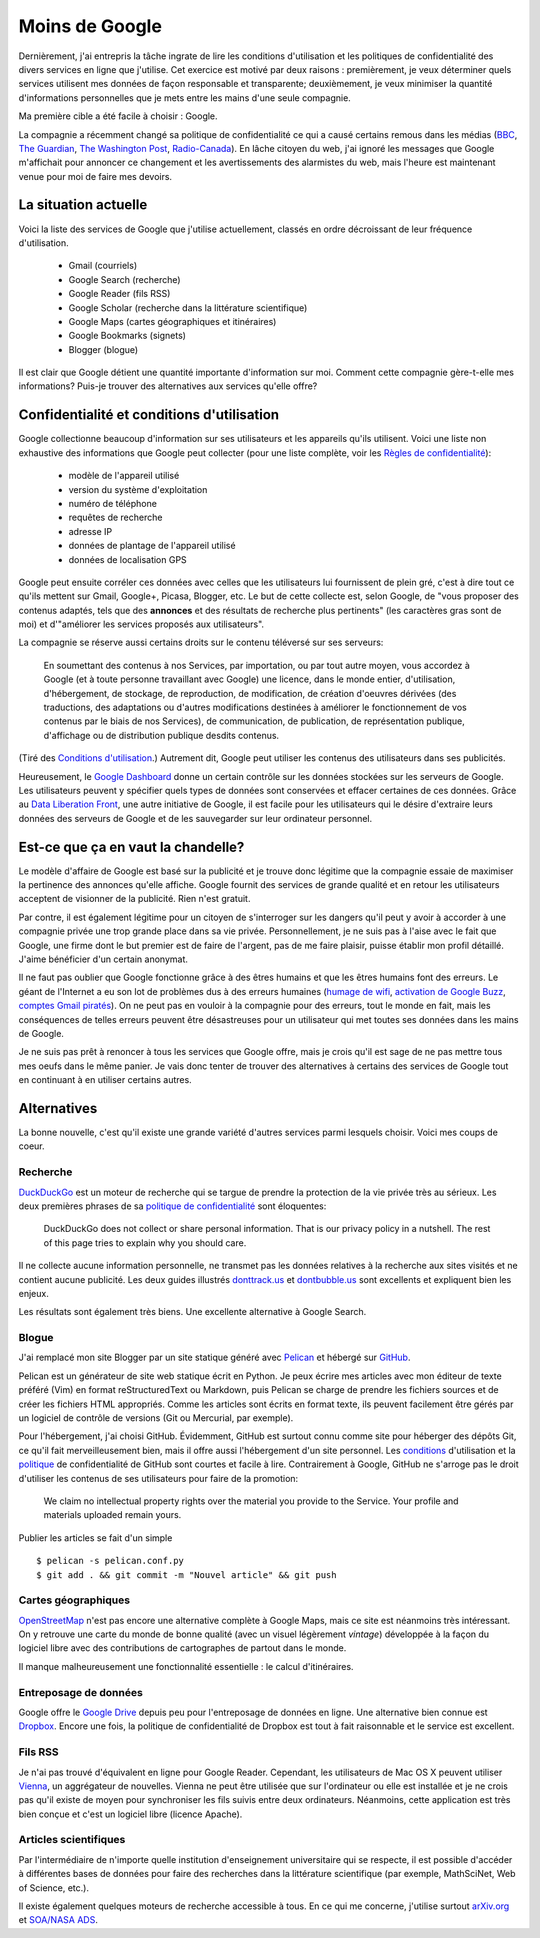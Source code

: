 Moins de Google
===============

Dernièrement, j'ai entrepris la tâche ingrate de lire les conditions
d'utilisation et les politiques de confidentialité des divers services en ligne
que j'utilise. Cet exercice est motivé par deux raisons : premièrement, je veux
déterminer quels services utilisent mes données de façon responsable et
transparente; deuxièmement, je veux minimiser la quantité d'informations
personnelles que je mets entre les mains d'une seule compagnie.

Ma première cible a été facile à choisir : Google.

La compagnie a récemment changé sa politique de confidentialité ce qui a causé
certains remous dans les médias (BBC_, `The Guardian`_, `The Washington Post`_,
`Radio-Canada`_). En lâche citoyen du web, j'ai ignoré les messages que Google
m'affichait pour annoncer ce changement et les avertissements des alarmistes du
web, mais l'heure est maintenant venue pour moi de faire mes devoirs.

.. _BBC: http://www.bbc.co.uk/news/technology-17205754
.. _The Guardian: http://www.guardian.co.uk/technology/2012/mar/01/google-privacy-policy-analysis
.. _The Washington Post: http://www.washingtonpost.com/business/economy/google-unified-privacy-unsettle-users/2012/02/27/gIQA7wgseR_story.html
.. _Radio-Canada: http://blogues.radio-canada.ca/surleweb/2012/01/24/google-annonce-une-refonte-de-sa-politique-de-confidentialite/


La situation actuelle
---------------------

Voici la liste des services de Google que j'utilise actuellement, classés en
ordre décroissant de leur fréquence d'utilisation.

    - Gmail (courriels)
    - Google Search (recherche)
    - Google Reader (fils RSS)
    - Google Scholar (recherche dans la littérature scientifique)
    - Google Maps (cartes géographiques et itinéraires)
    - Google Bookmarks (signets)
    - Blogger (blogue)

Il est clair que Google détient une quantité importante d'information sur moi.
Comment cette compagnie gère-t-elle mes informations? Puis-je trouver des
alternatives aux services qu'elle offre?


Confidentialité et conditions d'utilisation
-------------------------------------------

Google collectionne beaucoup d'information sur ses utilisateurs et les
appareils qu'ils utilisent. Voici une liste non exhaustive des informations que
Google peut collecter (pour une liste complète, voir les `Règles de
confidentialité`_):

    - modèle de l'appareil utilisé
    - version du système d'exploitation
    - numéro de téléphone
    - requêtes de recherche
    - adresse IP
    - données de plantage de l'appareil utilisé
    - données de localisation GPS

Google peut ensuite corréler ces données avec celles que les utilisateurs lui
fournissent de plein gré, c'est à dire tout ce qu'ils mettent sur Gmail,
Google+, Picasa, Blogger, etc.  Le but de cette collecte est, selon Google, de
"vous proposer des contenus adaptés, tels que des **annonces** et des résultats
de recherche plus pertinents" (les caractères gras sont de moi) et d'"améliorer
les services proposés aux utilisateurs".

La compagnie se réserve aussi certains droits sur le contenu téléversé sur
ses serveurs:

    En soumettant des contenus à nos Services, par importation, ou par tout
    autre moyen, vous accordez à Google (et à toute personne travaillant avec
    Google) une licence, dans le monde entier, d'utilisation, d'hébergement, de
    stockage, de reproduction, de modification, de création d'oeuvres dérivées
    (des traductions, des adaptations ou d'autres modifications destinées à
    améliorer le fonctionnement de vos contenus par le biais de nos Services),
    de communication, de publication, de représentation publique, d'affichage
    ou de distribution publique desdits contenus.

(Tiré des `Conditions d'utilisation`_.) Autrement dit, Google peut utiliser les
contenus des utilisateurs dans ses publicités.

Heureusement, le `Google Dashboard`_ donne un certain contrôle sur les données
stockées sur les serveurs de Google. Les utilisateurs peuvent y spécifier quels
types de données sont conservées et effacer certaines de ces données. Grâce au
`Data Liberation Front`_, une autre initiative de Google, il est facile pour
les utilisateurs qui le désire d'extraire leurs données des serveurs de Google
et de les sauvegarder sur leur ordinateur personnel.

.. _Règles de confidentialité: http://www.google.com/intl/fr/policies/privacy/
.. _Conditions d'utilisation: http://www.google.com/intl/fr/policies/terms/
.. _Google Dashboard: https://www.google.com/dashboard/
.. _Data Liberation Front: http://www.dataliberation.org/


Est-ce que ça en vaut la chandelle?
-----------------------------------

Le modèle d'affaire de Google est basé sur la publicité et je
trouve donc légitime que la compagnie essaie de maximiser la pertinence des
annonces qu'elle affiche. Google fournit des services de grande qualité et en
retour les utilisateurs acceptent de visionner de la publicité. Rien n'est
gratuit.

Par contre, il est également légitime pour un citoyen de s'interroger sur les
dangers qu'il peut y avoir à accorder à une compagnie privée une trop grande
place dans sa vie privée. Personnellement, je ne suis pas à l'aise avec le fait
que Google, une firme dont le but premier est de faire de l'argent, pas de me
faire plaisir, puisse établir mon profil détaillé. J'aime bénéficier d'un
certain anonymat.

Il ne faut pas oublier que Google fonctionne grâce à des êtres humains
et que les êtres humains font des erreurs. Le géant de l'Internet a eu son lot
de problèmes dus à des erreurs humaines (`humage de wifi`_, `activation de
Google Buzz`_, `comptes Gmail piratés`_). On ne peut pas en vouloir à la
compagnie pour des erreurs, tout le monde en fait, mais les conséquences de
telles erreurs peuvent être désastreuses pour un utilisateur qui met toutes ses
données dans les mains de Google.

Je ne suis pas prêt à renoncer à tous les services que Google offre, mais je
crois qu'il est sage de ne pas mettre tous mes oeufs dans le même panier. Je
vais donc tenter de trouver des alternatives à certains des services de Google
tout en continuant à en utiliser certains autres.

.. _`humage de wifi`: http://www.wired.com/threatlevel/2010/06/google-wifi-sniffing/
.. _`activation de Google Buzz`: http://www.businessinsider.com/outraged-blogger-is-automatically-being-followed-by-her-abusive-ex-husband-on-google-buzz-2010-2
.. _`comptes Gmail piratés`: http://www.reuters.com/article/2011/06/02/us-google-hacking-idUSTRE7506U320110602


 
Alternatives
------------

La bonne nouvelle, c'est qu'il existe une grande variété d'autres services
parmi lesquels choisir. Voici mes coups de coeur.

Recherche
~~~~~~~~~
`DuckDuckGo`_ est un moteur de recherche qui se targue de prendre la
protection de la vie privée très au sérieux. Les deux premières phrases de
sa `politique de confidentialité`_ sont éloquentes:

    DuckDuckGo does not collect or share personal information. That is our
    privacy policy in a nutshell. The rest of this page tries to explain
    why you should care. 

Il ne collecte aucune information personnelle, ne transmet pas les données
relatives à la recherche aux sites visités et ne contient aucune publicité. Les
deux guides illustrés `donttrack.us`_ et `dontbubble.us`_ sont excellents et
expliquent bien les enjeux.

Les résultats sont également très biens. Une excellente alternative à Google
Search.

Blogue
~~~~~~
J'ai remplacé mon site Blogger par un site statique généré avec `Pelican`_ et
hébergé sur `GitHub`_.

Pelican est un générateur de site web statique écrit en Python. Je peux écrire
mes articles avec mon éditeur de texte préféré (Vim) en format reStructuredText
ou Markdown, puis Pelican se charge de prendre les fichiers sources et de créer
les fichiers HTML appropriés. Comme les articles sont écrits en format texte,
ils peuvent facilement être gérés par un logiciel de contrôle de versions (Git
ou Mercurial, par exemple).

Pour l'hébergement, j'ai choisi GitHub. Évidemment, GitHub est surtout connu
comme site pour héberger des dépôts Git, ce qu'il fait merveilleusement bien,
mais il offre aussi l'hébergement d'un site personnel. Les `conditions`_
d'utilisation et la `politique`_ de confidentialité de GitHub sont courtes et
facile à lire. Contrairement à Google, GitHub ne s'arroge pas le droit
d'utiliser les contenus de ses utilisateurs pour faire de la promotion:

    We claim no intellectual property rights over the material you provide to
    the Service. Your profile and materials uploaded remain yours.

Publier les articles se fait d'un simple

::

    $ pelican -s pelican.conf.py
    $ git add . && git commit -m "Nouvel article" && git push

Cartes géographiques
~~~~~~~~~~~~~~~~~~~~
OpenStreetMap_ n'est pas encore une alternative complète à Google Maps, mais ce
site est néanmoins très intéressant. On y retrouve une carte du monde de bonne
qualité (avec un visuel légèrement *vintage*) développée à la façon du logiciel
libre avec des contributions de cartographes de partout dans le monde.

Il manque malheureusement une fonctionnalité essentielle : le calcul
d'itinéraires.

Entreposage de données
~~~~~~~~~~~~~~~~~~~~~~
Google offre le `Google Drive`_ depuis peu pour l'entreposage de données en
ligne. Une alternative bien connue est Dropbox_. Encore une fois, la politique
de confidentialité de Dropbox est tout à fait raisonnable et le service est
excellent.

Fils RSS
~~~~~~~~
Je n'ai pas trouvé d'équivalent en ligne pour Google Reader. Cependant, les
utilisateurs de Mac OS X peuvent utiliser Vienna_, un aggrégateur de nouvelles.
Vienna ne peut être utilisée que sur l'ordinateur ou elle est installée et je
ne crois pas qu'il existe de moyen pour synchroniser les fils suivis entre deux
ordinateurs. Néanmoins, cette application est très bien conçue et c'est un
logiciel libre (licence Apache).

Articles scientifiques
~~~~~~~~~~~~~~~~~~~~~~
Par l'intermédiaire de n'importe quelle institution d'enseignement
universitaire qui se respecte, il est possible d'accéder à différentes bases de
données pour faire des recherches dans la littérature scientifique (par exemple,
MathSciNet, Web of Science, etc.).

Il existe également quelques moteurs de recherche accessible à tous. En ce qui
me concerne, j'utilise surtout arXiv.org_ et `SOA/NASA ADS`_.

.. _`DuckDuckGo`: https://duckduckgo.com/
.. _`politique de confidentialité`: https://duckduckgo.com/privacy.html
.. _`donttrack.us`: http://donttrack.us/
.. _`dontbubble.us`: http://dontbubble.us/
.. _`Pelican`: http://pelican.notmyidea.org/en/2.8/index.html
.. _`GitHub`: https://github.com/
.. _`conditions`: http://help.github.com/terms-of-service/
.. _`politique`: http://help.github.com/privacy-policy/
.. _OpenStreetMap: http://www.openstreetmap.org/
.. _`Google Drive`: https://drive.google.com/
.. _Dropbox: http://db.tt/RIC27un
.. _Vienna: http://www.vienna-rss.org/
.. _arXiv.org: http://arxiv.org/
.. _`SOA/NASA ADS`: http://www.adsabs.harvard.edu/


